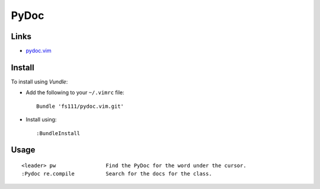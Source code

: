 PyDoc
*****

Links
=====

- `pydoc.vim`_

.. _`pydoc.vim`: http://www.vim.org/scripts/script.php?script_id=910

Install
=======

To install using *Vundle*:

- Add the following to your ``~/.vimrc`` file:

  ::

    Bundle 'fs111/pydoc.vim.git'

- Install using:

  ::

    :BundleInstall

Usage
=====

::

  <leader> pw                Find the PyDoc for the word under the cursor.
  :Pydoc re.compile          Search for the docs for the class.
